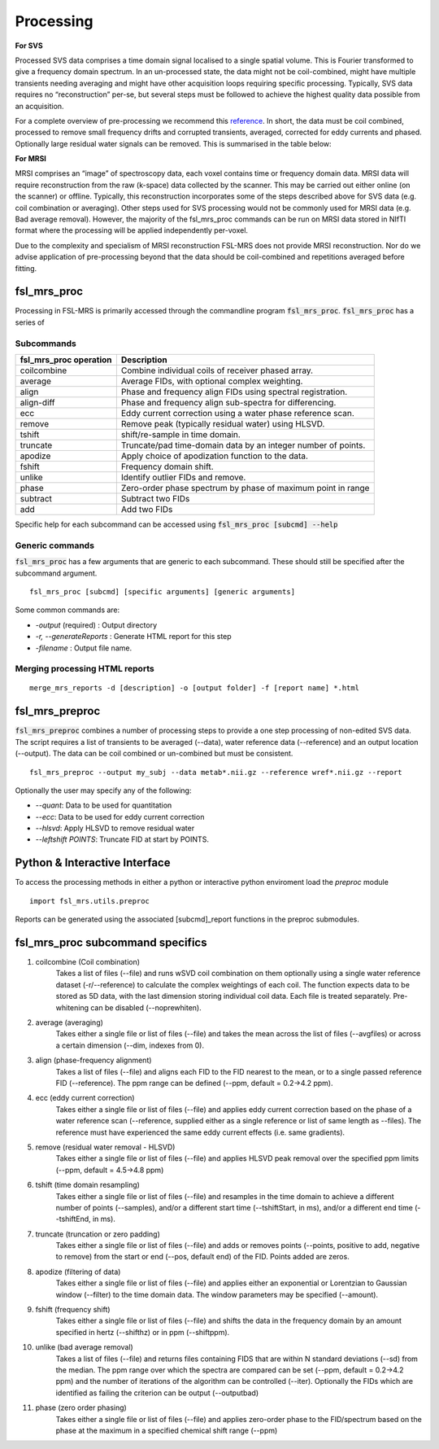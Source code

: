 Processing
==========
**For SVS**


Processed SVS data comprises a time domain signal localised to a single spatial volume. This is Fourier transformed to give a frequency domain spectrum. In an un-processed state, the data might not be coil-combined, might have multiple transients needing averaging and might have other acquisition loops requiring specific processing. Typically, SVS data requires no “reconstruction” per-se, but several steps must be followed to achieve the highest quality data possible from an acquisition. 

For a complete overview of pre-processing we recommend this `reference <https://onlinelibrary.wiley.com/doi/full/10.1002/nbm.4257>`_. In short, the data must be coil combined, processed to remove small frequency drifts and corrupted transients, averaged, corrected for eddy currents and phased. Optionally large residual water signals can be removed. This is summarised in the table below: 

**For MRSI**

MRSI comprises an “image” of spectroscopy data, each voxel contains time or frequency domain data. MRSI data will require reconstruction from the raw (k-space) data collected by the scanner. This may be carried out either online (on the scanner) or offline. Typically, this reconstruction incorporates some of the steps described above for SVS data (e.g. coil combination or averaging). Other steps used for SVS processing would not be commonly used for MRSI data (e.g. Bad average removal). However, the majority of the fsl_mrs_proc commands can be run on MRSI data stored in NIfTI format where the processing will be applied independently per-voxel. 

Due to the complexity and specialism of MRSI reconstruction FSL-MRS does not provide MRSI reconstruction. Nor do we advise application of pre-processing beyond that the data should be coil-combined and repetitions averaged before fitting. 


fsl_mrs_proc
------------

Processing in FSL-MRS is primarily accessed through the commandline program :code:`fsl_mrs_proc`.
:code:`fsl_mrs_proc` has a series of 

Subcommands
~~~~~~~~~~~
======================= ==============================================================
fsl_mrs_proc operation	 Description	
======================= ==============================================================
coilcombine	             Combine individual coils of receiver phased array.
average             	 Average FIDs, with optional complex weighting.	
align               	 Phase and frequency align FIDs using spectral registration.
align-diff	             Phase and frequency align sub-spectra for differencing.
ecc  	                 Eddy current correction using a water phase reference scan.
remove	                 Remove peak (typically residual water) using HLSVD.
tshift	                 shift/re-sample in time domain.	
truncate            	 Truncate/pad time-domain data by an integer number of points.	
apodize             	 Apply choice of apodization function to the data.	
fshift              	 Frequency domain shift.	
unlike              	 Identify outlier FIDs and remove.	
phase               	 Zero-order phase spectrum by phase of maximum point in range	
subtract            	 Subtract two FIDs	
add                 	 Add two FIDs	
======================= ==============================================================

Specific help for each subcommand can be accessed using :code:`fsl_mrs_proc [subcmd] --help`


Generic commands
~~~~~~~~~~~~~~~~
:code:`fsl_mrs_proc` has a few arguments that are generic to each subcommand. These should still be specified after the subcommand argument.
::

    fsl_mrs_proc [subcmd] [specific arguments] [generic arguments]

Some common commands are:

- `-output` (required)    : Output directory
- `-r, --generateReports` : Generate HTML report for this step
- `-filename`             : Output file name.

Merging processing HTML reports
~~~~~~~~~~~~~~~~~~~~~~~~~~~~~~~~
::

    merge_mrs_reports -d [description] -o [output folder] -f [report name] *.html

fsl_mrs_preproc
---------------

:code:`fsl_mrs_preproc` combines a number of processing steps to provide a one step processing of non-edited SVS data.
The script requires a list of transients to be averaged (--data), water reference data (--reference) and an output location (--output). The data can be coil combined or un-combined but must be consistent. 
::

    fsl_mrs_preproc --output my_subj --data metab*.nii.gz --reference wref*.nii.gz --report 

Optionally the user may specify any of the following:

- `--quant`: Data to be used for quantitation
- `--ecc`: Data to be used for eddy current correction
- `--hlsvd`: Apply HLSVD to remove residual water
- `--leftshift POINTS`: Truncate FID at start by POINTS.

Python & Interactive Interface
------------------------------

To access the processing methods in either a python or interactive python enviroment load the `preproc` module
::

    import fsl_mrs.utils.preproc

Reports can be generated using the associated [subcmd]_report functions in the preproc submodules.

fsl_mrs_proc subcommand specifics
---------------------------------

1. coilcombine (Coil combination) 
        Takes a list of files (--file) and runs wSVD coil combination on them optionally using a single water reference dataset (-r/--reference) to calculate the complex weightings of each coil. The function expects data to be stored as 5D data, with the last dimension storing individual coil data. Each file is treated separately. Pre-whitening can be disabled (--noprewhiten). 

2. average (averaging) 
        Takes either a single file or list of files (--file) and takes the mean across the list of files (--avgfiles) or across a certain dimension (--dim, indexes from 0). 

3. align (phase-frequency alignment) 
        Takes a list of files (--file) and aligns each FID to the FID nearest to the mean, or to a single passed reference FID (--reference). The ppm range can be defined (--ppm, default = 0.2->4.2 ppm). 

4. ecc (eddy current correction) 
        Takes either a single file or list of files (--file) and applies eddy current correction based on the phase of a water reference scan (--reference, supplied either as a single reference or list of same length as --files). The reference must have experienced the same eddy current effects (i.e. same gradients). 

5. remove (residual water removal - HLSVD) 
        Takes either a single file or list of files (--file) and applies HLSVD peak removal over the specified ppm limits (--ppm, default = 4.5->4.8 ppm) 

6. tshift (time domain resampling) 
        Takes either a single file or list of files (--file) and resamples in the time domain to achieve a different number of points (--samples), and/or a different start time (--tshiftStart, in ms), and/or a different end time (--tshiftEnd, in ms). 

7. truncate (truncation or zero padding) 
        Takes either a single file or list of files (--file) and adds or removes points (--points, positive to add, negative to remove) from the start or end (--pos, default end) of the FID. Points added are zeros. 

8. apodize (filtering of data) 
        Takes either a single file or list of files (--file) and applies either an exponential or Lorentzian to Gaussian window (--filter) to the time domain data. The window parameters may be specified (--amount). 

9. fshift (frequency shift) 
        Takes either a single file or list of files (--file) and shifts the data in the frequency domain by an amount specified in hertz (--shifthz) or in ppm (--shiftppm). 

10. unlike (bad average removal) 
        Takes a list of files (--file) and returns files containing FIDS that are within N standard deviations (--sd) from the median. The ppm range over which the spectra are compared can be set (--ppm, default = 0.2->4.2 ppm) and the number of iterations of the algorithm can be controlled (--iter). Optionally the FIDs which are identified as failing the criterion can be output (--outputbad) 

11. phase (zero order phasing) 
        Takes either a single file or list of files (--file) and applies zero-order phase to the FID/spectrum based on the phase at the maximum in a specified chemical shift range (--ppm) 